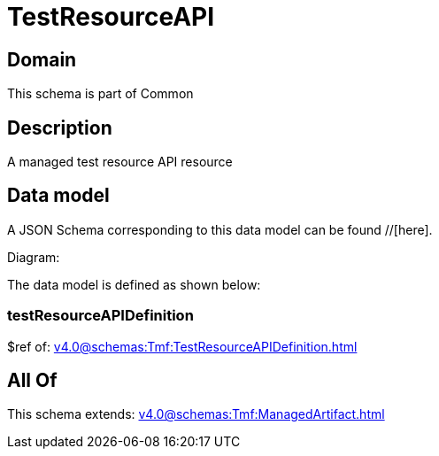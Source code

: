 = TestResourceAPI

[#domain]
== Domain

This schema is part of Common

[#description]
== Description
A managed test resource API resource


[#data_model]
== Data model

A JSON Schema corresponding to this data model can be found //[here].

Diagram:


The data model is defined as shown below:


=== testResourceAPIDefinition
$ref of: xref:v4.0@schemas:Tmf:TestResourceAPIDefinition.adoc[]


[#all_of]
== All Of

This schema extends: xref:v4.0@schemas:Tmf:ManagedArtifact.adoc[]
